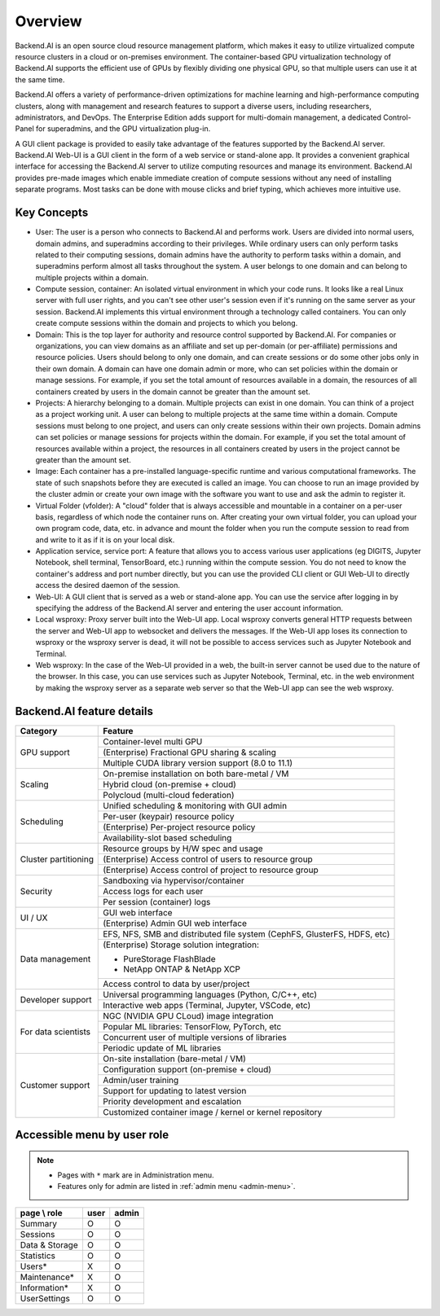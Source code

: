 ========
Overview
========

Backend.AI is an open source cloud resource management platform, which makes it
easy to utilize virtualized compute resource clusters in a cloud or on-premises
environment. The container-based GPU virtualization technology of Backend.AI
supports the efficient use of GPUs by flexibly dividing one physical GPU, so
that multiple users can use it at the same time.

Backend.AI offers a variety of performance-driven optimizations for machine
learning and high-performance computing clusters, along with management and
research features to support a diverse users, including researchers,
administrators, and DevOps. The Enterprise Edition adds support for multi-domain
management, a dedicated Control-Panel for superadmins, and the GPU
virtualization plug-in.

A GUI client package is provided to easily take advantage of the features
supported by the Backend.AI server. Backend.AI Web-UI is a GUI client in the form
of a web service or stand-alone app. It provides a convenient graphical
interface for accessing the Backend.AI server to utilize computing resources and
manage its environment. Backend.AI provides pre-made images which enable
immediate creation of compute sessions without any need of installing separate
programs.  Most tasks can be done with mouse clicks and brief typing, which
achieves more intuitive use.


Key Concepts
------------

.. image:: key_concepts.png
   :alt: Diagram explaining key concepts

- User: The user is a person who connects to Backend.AI and performs work.
  Users are divided into normal users, domain admins, and superadmins according
  to their privileges. While ordinary users can only perform tasks related to
  their computing sessions, domain admins have the authority to perform
  tasks within a domain, and superadmins perform almost all tasks throughout the
  system. A user belongs to one domain and can belong to
  multiple projects within a domain.
- Compute session, container: An isolated virtual environment in which your
  code runs. It looks like a real Linux server with full user rights,
  and you can't see other user's session even if it's running on the same
  server as your session. Backend.AI implements this virtual environment through
  a technology called containers. You can only create compute sessions within
  the domain and projects to which you belong.
- Domain: This is the top layer for authority and resource control supported by
  Backend.AI. For companies or organizations, you can view domains as an
  affiliate and set up per-domain (or per-affiliate) permissions and resource
  policies. Users should belong to only one domain, and can create sessions or
  do some other jobs only in their own domain. A domain can have one domain admin or
  more, who can set policies within the domain or manage
  sessions. For example, if you set the total amount of resources available in a
  domain, the resources of all containers created by users in the domain cannot
  be greater than the amount set.
- Projects: A hierarchy belonging to a domain. Multiple projects can exist in one
  domain. You can think of a project as a project working unit. A user can belong to
  multiple projects at the same time within a domain. Compute
  sessions must belong to one project, and users can only create sessions within
  their own projects. Domain admins can set policies or manage sessions for
  projects within the domain. For example, if you set the total amount of
  resources available within a project, the resources in all containers created by
  users in the project cannot be greater than the amount set.
- Image: Each container has a pre-installed language-specific runtime and
  various computational frameworks. The state of such snapshots before they are
  executed is called an image. You can choose to run an image provided by the
  cluster admin or create your own image with the software you want to
  use and ask the admin to register it.
- Virtual Folder (vfolder): A "cloud" folder that is always accessible and
  mountable in a container on a per-user basis, regardless of which node the
  container runs on. After creating your own virtual folder, you can upload your
  own program code, data, etc. in advance and mount the folder when you run the
  compute session to read from and write to it as if it is on your local disk.
- Application service, service port: A feature that allows you to access various
  user applications (eg DIGITS, Jupyter Notebook, shell terminal, TensorBoard,
  etc.) running within the compute session. You do not need to know the
  container's address and port number directly, but you can use the provided CLI
  client or GUI Web-UI to directly access the desired daemon of the session.
- Web-UI: A GUI client that is served as a web or stand-alone app.
  You can use the service after logging in by specifying the address of the
  Backend.AI server and entering the user account information.
- Local wsproxy: Proxy server built into the Web-UI app. Local wsproxy converts
  general HTTP requests between the server and Web-UI app to websocket and
  delivers the messages. If the Web-UI app loses its connection to wsproxy or
  the wsproxy server is dead, it will not be possible to access services such as
  Jupyter Notebook and Terminal.
- Web wsproxy: In the case of the Web-UI provided in a web, the built-in
  server cannot be used due to the nature of the browser. In this case, you
  can use services such as Jupyter Notebook, Terminal, etc. in the web
  environment by making the wsproxy server as a separate web server
  so that the Web-UI app can see the web wsproxy.


Backend.AI feature details
--------------------------

+----------------------+-------------------------------------------------------+
| Category             | Feature                                               |
+======================+=======================================================+
| GPU support          | Container-level multi GPU                             |
+                      +-------------------------------------------------------+
|                      | (Enterprise) Fractional GPU sharing & scaling         |
+                      +-------------------------------------------------------+
|                      | Multiple CUDA library version support (8.0 to 11.1)   |
+----------------------+-------------------------------------------------------+
| Scaling              | On-premise installation on both bare-metal / VM       |
+                      +-------------------------------------------------------+
|                      | Hybrid cloud (on-premise + cloud)                     |
+                      +-------------------------------------------------------+
|                      | Polycloud (multi-cloud federation)                    |
+----------------------+-------------------------------------------------------+
| Scheduling           | Unified scheduling & monitoring with GUI admin        |
+                      +-------------------------------------------------------+
|                      | Per-user (keypair) resource policy                    |
+                      +-------------------------------------------------------+
|                      | (Enterprise) Per-project resource policy              |
+                      +-------------------------------------------------------+
|                      | Availability-slot based scheduling                    |
+----------------------+-------------------------------------------------------+
| Cluster partitioning | Resource groups by H/W spec and usage                 |
+                      +-------------------------------------------------------+
|                      | (Enterprise) Access control of users to               |
|                      | resource group                                        |
+                      +-------------------------------------------------------+
|                      | (Enterprise) Access control of project to             |
|                      | resource group                                        |
+----------------------+-------------------------------------------------------+
| Security             | Sandboxing via hypervisor/container                   |
+                      +-------------------------------------------------------+
|                      | Access logs for each user                             |
+                      +-------------------------------------------------------+
|                      | Per session (container) logs                          |
+----------------------+-------------------------------------------------------+
| UI / UX              | GUI web interface                                     |
+                      +-------------------------------------------------------+
|                      | (Enterprise) Admin GUI web interface                  |
+----------------------+-------------------------------------------------------+
| Data management      | EFS, NFS, SMB and distributed file system             |
|                      | (CephFS, GlusterFS, HDFS, etc)                        |
+                      +-------------------------------------------------------+
|                      | (Enterprise) Storage solution integration:            |
|                      |                                                       |
|                      | * PureStorage FlashBlade                              |
|                      | * NetApp ONTAP & NetApp XCP                           |
+                      +-------------------------------------------------------+
|                      | Access control to data by user/project                |
+----------------------+-------------------------------------------------------+
| Developer support    | Universal programming languages (Python, C/C++, etc)  |
+                      +-------------------------------------------------------+
|                      | Interactive web apps (Terminal, Jupyter, VSCode, etc) |
+----------------------+-------------------------------------------------------+
| For data scientists  | NGC (NVIDIA GPU CLoud) image integration              |
+                      +-------------------------------------------------------+
|                      | Popular ML libraries: TensorFlow, PyTorch, etc        |
+                      +-------------------------------------------------------+
|                      | Concurrent user of multiple versions of libraries     |
+                      +-------------------------------------------------------+
|                      | Periodic update of ML libraries                       |
+----------------------+-------------------------------------------------------+
| Customer support     | On-site installation (bare-metal / VM)                |
+                      +-------------------------------------------------------+
|                      | Configuration support (on-premise + cloud)            |
+                      +-------------------------------------------------------+
|                      | Admin/user training                                   |
+                      +-------------------------------------------------------+
|                      | Support for updating to latest version                |
+                      +-------------------------------------------------------+
|                      | Priority development and escalation                   |
+                      +-------------------------------------------------------+
|                      | Customized container image / kernel or kernel         |
|                      | repository                                            |
+----------------------+-------------------------------------------------------+


Accessible menu by user role
--------------------------------------

.. note::

   * Pages with ``*`` mark are in Administration menu.
   * Features only for admin are listed in :ref:`admin menu <admin-menu>`.

+----------------+------+-------+
| page \\ role   | user | admin |
+================+======+=======+
| Summary        |   O  |   O   |
+----------------+------+-------+
| Sessions       |   O  |   O   |
+----------------+------+-------+
| Data & Storage |   O  |   O   |
+----------------+------+-------+
| Statistics     |   O  |   O   |
+----------------+------+-------+
| Users*         |   X  |   O   |
+----------------+------+-------+
| Maintenance*   |   X  |   O   |
+----------------+------+-------+
| Information*   |   X  |   O   |
+----------------+------+-------+
| UserSettings   |   O  |   O   |
+----------------+------+-------+

